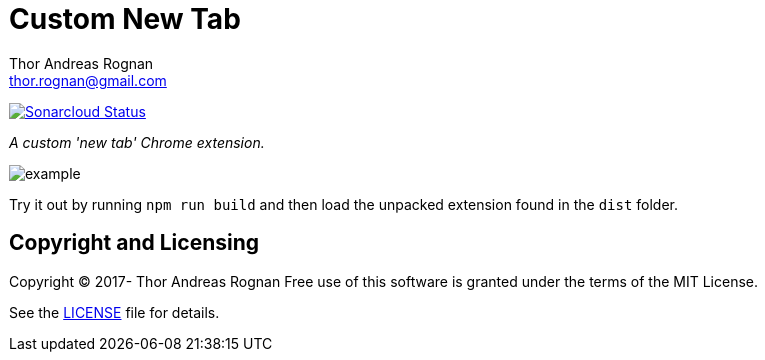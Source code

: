 = Custom New Tab
Thor Andreas Rognan <thor.rognan@gmail.com>
:imagesdir: doc/assets/images
ifdef::env-github[]
:tip-caption: :bulb:
:note-caption: :information_source:
:important-caption: :heavy_exclamation_mark:
:caution-caption: :fire:
:warning-caption: :warning:
endif::[]

https://sonarcloud.io/dashboard?id=rognan_chrome-extension-custom-new-tab[image:https://sonarcloud.io/api/project_badges/measure?project=rognan_chrome-extension-custom-new-tab&metric=alert_status[Sonarcloud Status]]

_A custom 'new tab' Chrome extension._

image::example.png[]

Try it out by running `npm run build` and then load the unpacked extension found in the `dist` folder.

== Copyright and Licensing
Copyright (C) 2017- Thor Andreas Rognan
Free use of this software is granted under the terms of the MIT License.

See the <<LICENSE#,LICENSE>> file for details.
